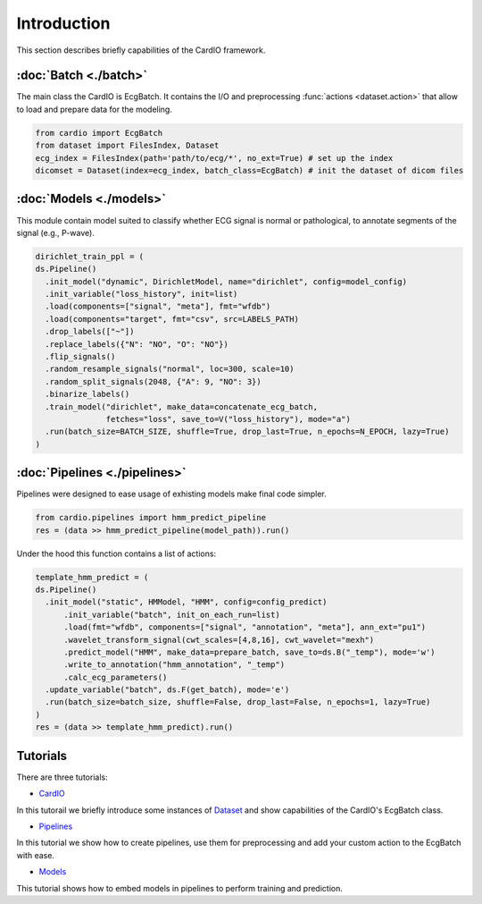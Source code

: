 ============
Introduction
============

This section describes briefly capabilities of the CardIO framework.


:doc:`Batch <./batch>`
--------
The main class the CardIO is EcgBatch. It contains the I/O and preprocessing :func:`actions <dataset.action>` that allow to load and prepare data for the modeling.

.. code-block :: python

  from cardio import EcgBatch
  from dataset import FilesIndex, Dataset
  ecg_index = FilesIndex(path='path/to/ecg/*', no_ext=True) # set up the index
  dicomset = Dataset(index=ecg_index, batch_class=EcgBatch) # init the dataset of dicom files

:doc:`Models <./models>`
------
This module contain model suited to classify whether ECG signal is normal or pathological, to annotate segments of the signal (e.g., P-wave).

.. code-block:: python

  dirichlet_train_ppl = (
  ds.Pipeline()
    .init_model("dynamic", DirichletModel, name="dirichlet", config=model_config)
    .init_variable("loss_history", init=list)
    .load(components=["signal", "meta"], fmt="wfdb")
    .load(components="target", fmt="csv", src=LABELS_PATH)
    .drop_labels(["~"])
    .replace_labels({"N": "NO", "O": "NO"})
    .flip_signals()
    .random_resample_signals("normal", loc=300, scale=10)
    .random_split_signals(2048, {"A": 9, "NO": 3})
    .binarize_labels()
    .train_model("dirichlet", make_data=concatenate_ecg_batch,
                 fetches="loss", save_to=V("loss_history"), mode="a")
    .run(batch_size=BATCH_SIZE, shuffle=True, drop_last=True, n_epochs=N_EPOCH, lazy=True)
  )

:doc:`Pipelines <./pipelines>`
---------
Pipelines were designed to ease usage of exhisting models make final code simpler. 

.. code-block:: python

  from cardio.pipelines import hmm_predict_pipeline
  res = (data >> hmm_predict_pipeline(model_path)).run()

Under the hood this function contains a list of actions:

.. code-block:: python

  template_hmm_predict = (
  ds.Pipeline()
    .init_model("static", HMModel, "HMM", config=config_predict)
 	.init_variable("batch", init_on_each_run=list)
 	.load(fmt="wfdb", components=["signal", "annotation", "meta"], ann_ext="pu1")
 	.wavelet_transform_signal(cwt_scales=[4,8,16], cwt_wavelet="mexh")
 	.predict_model("HMM", make_data=prepare_batch, save_to=ds.B("_temp"), mode='w')
	.write_to_annotation("hmm_annotation", "_temp")
 	.calc_ecg_parameters()
    .update_variable("batch", ds.F(get_batch), mode='e')
    .run(batch_size=batch_size, shuffle=False, drop_last=False, n_epochs=1, lazy=True)
  )
  res = (data >> template_hmm_predict).run()  

Tutorials
---------

There are three tutorials:

* `CardIO <https://github.com/analysiscenter/cardio/blob/master/tutorials/I.CardIO.ipynb>`_
In this tutorail we briefly introduce some instances of `Dataset <https://github.com/analysiscenter/dataset>`_ and show capabilities of the CardIO's EcgBatch class.

* `Pipelines <https://github.com/analysiscenter/cardio/blob/master/tutorials/II.Pipelines.ipynb>`_
In this tutorial we show how to create pipelines, use them for preprocessing and add your custom action to the EcgBatch with ease.

* `Models <https://github.com/analysiscenter/cardio/blob/master/tutorials/III.Models.ipynb>`_
This tutorial shows how to embed models in pipelines to perform training and prediction.